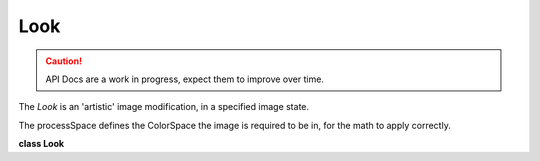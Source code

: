 ..
  SPDX-License-Identifier: CC-BY-4.0
  Copyright Contributors to the OpenColorIO Project.

Look
****

.. CAUTION::
   API Docs are a work in progress, expect them to improve over time.

The *Look* is an 'artistic' image modification, in a specified image state.

The processSpace defines the ColorSpace the image is required to be in, for the math to apply correctly.

**class Look**


.. tabs::

   .. group-tab:: C++

      .. cpp:function:: LookRcPtr createEditableCopy() const

      .. cpp:function:: const char *getName() const

      .. cpp:function:: void setName(const char *name)

      .. cpp:function:: const char *getProcessSpace() const

      .. cpp:function:: void setProcessSpace(const char *processSpace)

      .. cpp:function:: ConstTransformRcPtr getTransform() const

      .. cpp:function:: void setTransform(const ConstTransformRcPtr &transform)

         Setting a transform to a non-null call makes it allowed.

      .. cpp:function:: ConstTransformRcPtr getInverseTransform() const

      .. cpp:function:: void setInverseTransform(const ConstTransformRcPtr &transform)

         Setting a transform to a non-null call makes it allowed.

      .. cpp:function:: const char *getDescription() const

      .. cpp:function:: void setDescription(const char *description)

      .. cpp:function:: ~Look()

      .. cpp:function:: LookRcPtr Create()


   .. group-tab:: Python

      .. py:method:: getDescription(self: PyOpenColorIO.Look) -> str

      .. py:method:: getInverseTransform(self: PyOpenColorIO.Look) -> `PyOpenColorIO.Transform`_

      .. py:method:: getName(self: PyOpenColorIO.Look) -> str

      .. py:method:: getProcessSpace(self: PyOpenColorIO.Look) -> str

      .. py:method:: getTransform(self: PyOpenColorIO.Look) -> `PyOpenColorIO.Transform`_

      .. py:method:: setDescription(self: PyOpenColorIO.Look, description: str) -> None

      .. py:method:: setInverseTransform(self: PyOpenColorIO.Look, transform: PyOpenColorIO.Transform) -> None

      .. py:method:: setName(self: PyOpenColorIO.Look, name: str) -> None

      .. py:method:: setProcessSpace(self: PyOpenColorIO.Look, processSpace: str) -> None

      .. py:method:: setTransform(self: PyOpenColorIO.Look, transform: PyOpenColorIO.Transform) -> None
